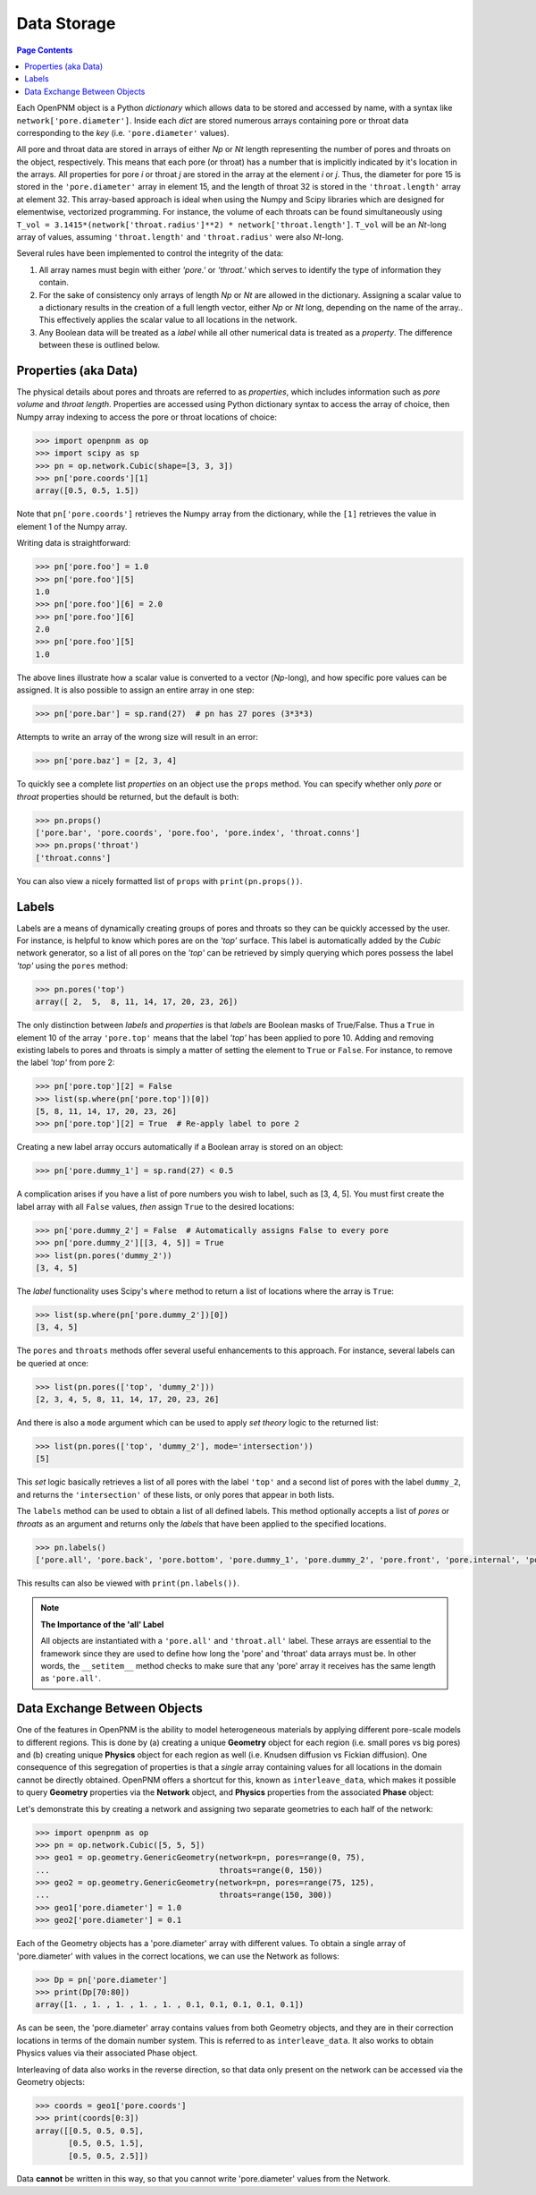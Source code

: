 .. _data_storage:

================================================================================
Data Storage
================================================================================

.. contents:: Page Contents
    :depth: 3

Each OpenPNM object is a Python *dictionary* which allows data to be stored and accessed by name, with a syntax like ``network['pore.diameter']``.   Inside each *dict* are stored numerous arrays containing pore or throat data corresponding to the *key* (i.e. ``'pore.diameter'`` values).

All pore and throat data are stored in arrays of either *Np* or *Nt* length representing the number of pores and throats on the object, respectively.  This means that each pore (or throat) has a number that is implicitly indicated by it's location in the arrays.  All properties for pore *i* or throat *j* are stored in the array at the element *i* or *j*.  Thus, the diameter for pore 15 is stored in the ``'pore.diameter'`` array in element 15, and the length of throat 32 is stored in the ``'throat.length'`` array at element 32.  This array-based approach is ideal when using the Numpy and Scipy libraries which are designed for elementwise, vectorized programming.  For instance, the volume of each throats can be found simultaneously using ``T_vol = 3.1415*(network['throat.radius']**2) * network['throat.length']``.  ``T_vol`` will be an *Nt*-long array of values, assuming ``'throat.length'`` and ``'throat.radius'`` were also *Nt*-long.

Several rules have been implemented to control the integrity of the data:

#. All array names must begin with either *'pore.'* or *'throat.'* which serves to identify the type of information they contain.
#. For the sake of consistency only arrays of length *Np* or *Nt* are allowed in the dictionary. Assigning a scalar value to a dictionary results in the creation of a full length vector, either *Np* or *Nt* long, depending on the name of the array..  This effectively applies the scalar value to all locations in the network.
#. Any Boolean data will be treated as a *label* while all other numerical data is treated as a *property*.  The difference between these is outlined below.

--------------------------------------------------------------------------------
Properties (aka Data)
--------------------------------------------------------------------------------

The physical details about pores and throats are referred to as *properties*, which includes information such as *pore volume* and *throat length*.  Properties are accessed using Python dictionary syntax to access the array of choice, then Numpy array indexing to access the pore or throat locations of choice:

.. code-block:: python

    >>> import openpnm as op
    >>> import scipy as sp
    >>> pn = op.network.Cubic(shape=[3, 3, 3])
    >>> pn['pore.coords'][1]
    array([0.5, 0.5, 1.5])

Note that ``pn['pore.coords']`` retrieves the Numpy array from the dictionary, while the ``[1]`` retrieves the value in element 1 of the Numpy array.

Writing data is straightforward:

.. code-block:: python

    >>> pn['pore.foo'] = 1.0
    >>> pn['pore.foo'][5]
    1.0
    >>> pn['pore.foo'][6] = 2.0
    >>> pn['pore.foo'][6]
    2.0
    >>> pn['pore.foo'][5]
    1.0

The above lines illustrate how a scalar value is converted to a vector (*Np*-long), and how specific pore values can be assigned.  It is also possible to assign an entire array in one step:

.. code-block:: python

    >>> pn['pore.bar'] = sp.rand(27)  # pn has 27 pores (3*3*3)

Attempts to write an array of the wrong size will result in an error:

.. code-block:: python

    >>> pn['pore.baz'] = [2, 3, 4]

To quickly see a complete list *properties* on an object use the ``props`` method.  You can specify whether only *pore* or *throat* properties should be returned, but the default is both:

.. code-block:: python

    >>> pn.props()
    ['pore.bar', 'pore.coords', 'pore.foo', 'pore.index', 'throat.conns']
    >>> pn.props('throat')
    ['throat.conns']

You can also view a nicely formatted list of ``props`` with ``print(pn.props())``.

--------------------------------------------------------------------------------
Labels
--------------------------------------------------------------------------------
Labels are a means of dynamically creating groups of pores and throats so they can be quickly accessed by the user.  For instance, is helpful to know which pores are on the *'top'* surface.  This label is automatically added by the *Cubic* network generator, so a list of all pores on the *'top'* can be retrieved by simply querying which pores possess the label *'top'* using the ``pores`` method:

.. code-block:: python

    >>> pn.pores('top')
    array([ 2,  5,  8, 11, 14, 17, 20, 23, 26])

The only distinction between *labels* and *properties* is that *labels* are Boolean masks of True/False.  Thus a ``True`` in element 10 of the array ``'pore.top'`` means that the label *'top'* has been applied to pore 10.  Adding and removing existing labels to pores and throats is simply a matter of setting the element to ``True`` or ``False``.  For instance, to remove the label *'top'* from pore 2:

.. code-block:: python

    >>> pn['pore.top'][2] = False
    >>> list(sp.where(pn['pore.top'])[0])
    [5, 8, 11, 14, 17, 20, 23, 26]
    >>> pn['pore.top'][2] = True  # Re-apply label to pore 2

Creating a new label array occurs automatically if a Boolean array is stored on an object:

.. code-block:: python

    >>> pn['pore.dummy_1'] = sp.rand(27) < 0.5

A complication arises if you have a list of pore numbers you wish to label, such as [3, 4, 5].  You must first create the label array with all ``False`` values, *then* assign ``True`` to the desired locations:

.. code-block:: python

    >>> pn['pore.dummy_2'] = False  # Automatically assigns False to every pore
    >>> pn['pore.dummy_2'][[3, 4, 5]] = True
    >>> list(pn.pores('dummy_2'))
    [3, 4, 5]

The *label* functionality uses Scipy's ``where`` method to return a list of locations where the array is ``True``:

.. code-block:: python

    >>> list(sp.where(pn['pore.dummy_2'])[0])
    [3, 4, 5]

The ``pores`` and ``throats`` methods offer several useful enhancements to this approach.  For instance, several labels can be queried at once:

.. code-block:: python

    >>> list(pn.pores(['top', 'dummy_2']))
    [2, 3, 4, 5, 8, 11, 14, 17, 20, 23, 26]

And there is also a ``mode`` argument which can be used to apply *set theory* logic to the returned list:

.. code-block:: python

    >>> list(pn.pores(['top', 'dummy_2'], mode='intersection'))
    [5]

This *set* logic basically retrieves a list of all pores with the label ``'top'`` and a second list of pores with the label ``dummy_2``, and returns the ``'intersection'`` of these lists, or only pores that appear in both lists.

The ``labels`` method can be used to obtain a list of all defined labels. This method optionally accepts a list of *pores* or *throats* as an argument and returns only the *labels* that have been applied to the specified locations.

.. code-block:: python

    >>> pn.labels()
    ['pore.all', 'pore.back', 'pore.bottom', 'pore.dummy_1', 'pore.dummy_2', 'pore.front', 'pore.internal', 'pore.left', 'pore.right', 'pore.top', 'throat.all']

This results can also be viewed with ``print(pn.labels())``.

.. note:: **The Importance of the 'all' Label**

   All objects are instantiated with a ``'pore.all'`` and ``'throat.all'`` label.  These arrays are essential to the framework since they are used to define how long the 'pore' and 'throat' data arrays must be.  In other words, the ``__setitem__`` method checks to make sure that any 'pore' array it receives has the same length as ``'pore.all'``.

--------------------------------------------------------------------------------
Data Exchange Between Objects
--------------------------------------------------------------------------------

One of the features in OpenPNM is the ability to model heterogeneous materials by applying different pore-scale models to different regions.  This is done by (a) creating a unique **Geometry** object for each region (i.e. small pores vs big pores) and (b) creating unique **Physics** object for each region as well (i.e. Knudsen diffusion vs Fickian diffusion).  One consequence of this segregation of properties is that a *single* array containing values for all locations in the domain cannot be directly obtained.  OpenPNM offers a shortcut for this, known as ``interleave_data``, which makes it possible to query **Geometry** properties via the **Network** object, and **Physics** properties from the associated **Phase** object:

Let's demonstrate this by creating a network and assigning two separate geometries to each half of the network:

.. code-block:: python

    >>> import openpnm as op
    >>> pn = op.network.Cubic([5, 5, 5])
    >>> geo1 = op.geometry.GenericGeometry(network=pn, pores=range(0, 75),
    ...                                    throats=range(0, 150))
    >>> geo2 = op.geometry.GenericGeometry(network=pn, pores=range(75, 125),
    ...                                    throats=range(150, 300))
    >>> geo1['pore.diameter'] = 1.0
    >>> geo2['pore.diameter'] = 0.1

Each of the Geometry objects has a 'pore.diameter' array with different values.  To obtain a single array of 'pore.diameter' with values in the correct locations, we can use the Network as follows:

.. code-block:: python

    >>> Dp = pn['pore.diameter']
    >>> print(Dp[70:80])
    array([1. , 1. , 1. , 1. , 1. , 0.1, 0.1, 0.1, 0.1, 0.1])

As can be seen, the 'pore.diameter' array contains values from both Geometry objects, and they are in their correction locations in terms of the domain number system.  This is referred to as ``interleave_data``.  It also works to obtain Physics values via their associated Phase object.

Interleaving of data also works in the reverse direction, so that data only present on the network can be accessed via the Geometry objects:

.. code-block:: python

    >>> coords = geo1['pore.coords']
    >>> print(coords[0:3])
    array([[0.5, 0.5, 0.5],
           [0.5, 0.5, 1.5],
           [0.5, 0.5, 2.5]])

Data **cannot** be written in this way, so that you cannot write 'pore.diameter' values from the Network.
